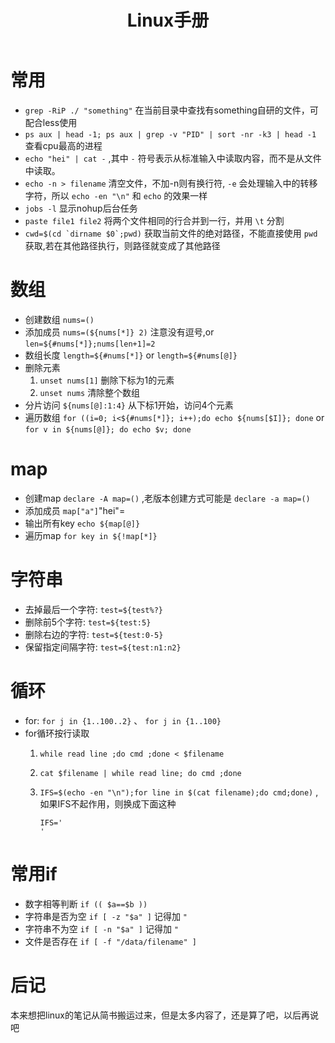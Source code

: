 #+TITLE: Linux手册

* 常用
- =grep -RiP ./ "something"= 在当前目录中查找有something自研的文件，可配合less使用
- =ps aux | head -1; ps aux | grep -v "PID" | sort -nr -k3 | head -1= 查看cpu最高的进程
- =echo "hei" | cat -= ,其中 =-= 符号表示从标准输入中读取内容，而不是从文件中读取。
- =echo -n > filename= 清空文件，不加-n则有换行符, =-e= 会处理输入中的转移字符，所以 =echo -en "\n"= 和 =echo= 的效果一样
- =jobs -l= 显示nohup后台任务
- =paste file1 file2= 将两个文件相同的行合并到一行，并用 =\t= 分割
- =cwd=$(cd `dirname $0`;pwd)= 获取当前文件的绝对路径，不能直接使用  =pwd= 获取,若在其他路径执行，则路径就变成了其他路径
* 数组
- 创建数组 =nums=()= 
- 添加成员 =nums=(${nums[*]} 2)= 注意没有逗号,or =len=${#nums[*]};nums[len+1]=2=
- 数组长度 =length=${#nums[*]}= or =length=${#nums[@]}=
- 删除元素
  1. =unset nums[1]= 删除下标为1的元素
  2. =unset nums= 清除整个数组
- 分片访问 =${nums[@]:1:4}= 从下标1开始，访问4个元素
- 遍历数组 =for ((i=0; i<${#nums[*]}; i++);do echo ${nums[$I]}; done= or =for v in ${nums[@]}; do echo $v; done= 
* map
- 创建map =declare -A map=()= ,老版本创建方式可能是 =declare -a map=()=
- 添加成员 =map["a"]="hei"= 
- 输出所有key =echo ${map[@]}= 
- 遍历map =for key in ${!map[*]}= 
* 字符串
- 去掉最后一个字符: =test=${test%?}=
- 删除前5个字符: =test=${test:5}=
- 删除右边的字符: =test=${test:0-5}=
- 保留指定间隔字符: =test=${test:n1:n2}=
* 循环
- for: =for j in {1..100..2}= 、 =for j in {1..100}=
- for循环按行读取
  1. =while read line ;do cmd ;done < $filename=
  2. =cat $filename | while read line; do cmd ;done=
  3. =IFS=$(echo -en "\n");for line in $(cat filename);do cmd;done)= ,如果IFS不起作用，则换成下面这种
     #+BEGIN_SRC shell
IFS='
'
     #+END_SRC
* 常用if
- 数字相等判断 =if (( $a==$b ))=
- 字符串是否为空 =if [ -z "$a" ]= 记得加 ="=
- 字符串不为空 =if [ -n "$a" ]= 记得加 ="=
- 文件是否存在 =if [ -f "/data/filename" ]= 
* 后记
本来想把linux的笔记从简书搬运过来，但是太多内容了，还是算了吧，以后再说吧

